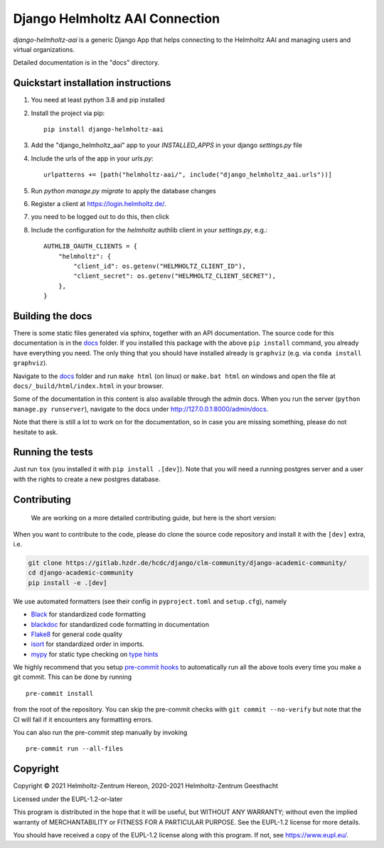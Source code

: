 ===============================
Django Helmholtz AAI Connection
===============================

`django-helmholtz-aai` is a generic Django App that helps connecting to the
Helmholtz AAI and managing users and virtual organizations.

Detailed documentation is in the "docs" directory.

Quickstart installation instructions
------------------------------------
1. You need at least python 3.8 and pip installed
2. Install the project via pip::

    pip install django-helmholtz-aai

3. Add the "django_helmholtz_aai" app to your `INSTALLED_APPS` in your django
   `settings.py` file
4. Include the urls of the app in your `urls.py`::

    urlpatterns += [path("helmholtz-aai/", include("django_helmholtz_aai.urls"))]
5. Run `python manage.py migrate` to apply the database changes
6. Register a client at https://login.helmholtz.de/.
7. you need to be logged out
   to do this, then click
8. Include the configuration for the `helmholtz` authlib client in your
   `settings.py`, e.g.::

        AUTHLIB_OAUTH_CLIENTS = {
            "helmholtz": {
                "client_id": os.getenv("HELMHOLTZ_CLIENT_ID"),
                "client_secret": os.getenv("HELMHOLTZ_CLIENT_SECRET"),
            },
        }



Building the docs
-----------------
There is some static files generated via sphinx, together with an API
documentation. The source code for this documentation is in the `docs <docs>`__
folder. If you installed this package with the above ``pip install`` command,
you already have everything you need. The only thing that you should have
installed already is ``graphviz`` (e.g. via ``conda install graphviz``).

Navigate to the `docs <docs>`__ folder and run ``make html`` (on linux) or
``make.bat html`` on windows and open the file at
``docs/_build/html/index.html`` in your browser.

Some of the documentation in this content is also available through the admin
docs. When you run the server (``python manage.py runserver``), navigate to the
docs under http://127.0.0.1:8000/admin/docs.

Note that there is still a lot to work on for the documentation, so in case you
are missing something, please do not hesitate to ask.

Running the tests
-----------------
Just run ``tox`` (you installed it with ``pip install .[dev]``).
Note that you will need a running postgres server and a user with the rights
to create a new postgres database.

Contributing
------------

   We are working on a more detailed contributing guide, but here is the
   short version:

When you want to contribute to the code, please do clone the source code
repository and install it with the ``[dev]`` extra, i.e.

.. code:: bash

   git clone https://gitlab.hzdr.de/hcdc/django/clm-community/django-academic-community/
   cd django-academic-community
   pip install -e .[dev]

We use automated formatters (see their config in ``pyproject.toml`` and
``setup.cfg``), namely

-  `Black <https://black.readthedocs.io/en/stable/>`__ for standardized
   code formatting
-  `blackdoc <https://blackdoc.readthedocs.io/en/stable/>`__ for
   standardized code formatting in documentation
-  `Flake8 <http://flake8.pycqa.org/en/latest/>`__ for general code
   quality
-  `isort <https://github.com/PyCQA/isort>`__ for standardized order in
   imports.
-  `mypy <http://mypy-lang.org/>`__ for static type checking on `type
   hints <https://docs.python.org/3/library/typing.html>`__

We highly recommend that you setup `pre-commit
hooks <https://pre-commit.com/>`__ to automatically run all the above
tools every time you make a git commit. This can be done by running

::

   pre-commit install

from the root of the repository. You can skip the pre-commit checks with
``git commit --no-verify`` but note that the CI will fail if it
encounters any formatting errors.

You can also run the pre-commit step manually by invoking

::

   pre-commit run --all-files



Copyright
---------
Copyright © 2021 Helmholtz-Zentrum Hereon, 2020-2021 Helmholtz-Zentrum Geesthacht

Licensed under the EUPL-1.2-or-later

This program is distributed in the hope that it will be useful, but WITHOUT ANY
WARRANTY; without even the implied warranty of MERCHANTABILITY or FITNESS FOR A
PARTICULAR PURPOSE. See the EUPL-1.2 license for more details.

You should have received a copy of the EUPL-1.2 license along with this
program. If not, see https://www.eupl.eu/.
